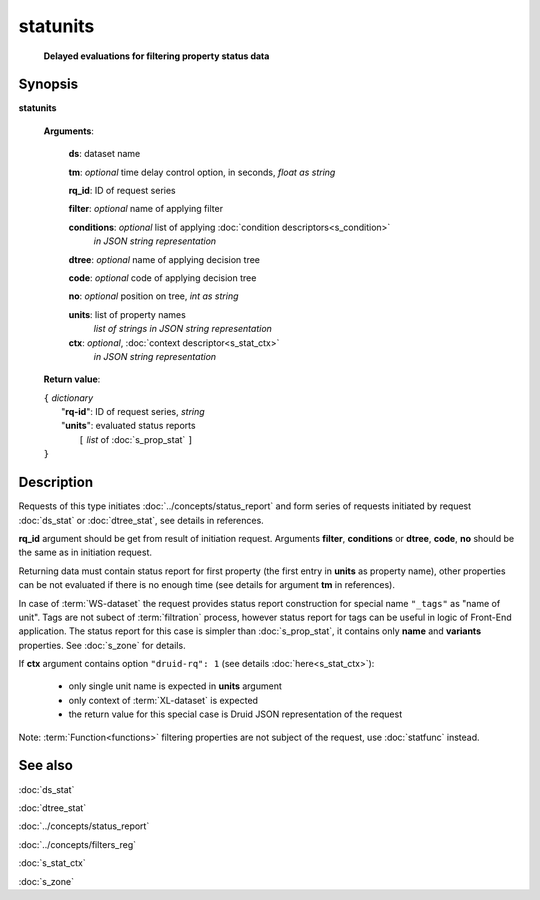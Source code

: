 statunits
=========
        **Delayed evaluations for filtering property status data**

.. index:: 
    statunits; request

Synopsis
--------

**statunits** 

    **Arguments**: 

        **ds**: dataset name
        
        **tm**: *optional* time delay control option, in seconds, *float as string*

        **rq_id**: ID of request series
        
        **filter**: *optional* name of applying filter
        
        **conditions**: *optional* list of applying :doc:`condition descriptors<s_condition>`
            *in JSON string representation*

        **dtree**: *optional* name of applying decision tree

        **code**: *optional* code of applying decision tree
        
        **no**: *optional* position on tree, *int as string*
        
        **units**: list of property names 
                *list of strings in JSON string representation*
        
        **ctx**: *optional*, :doc:`context descriptor<s_stat_ctx>`
            *in JSON string representation*
            
    **Return value**: 
    
    | ``{`` *dictionary*
    |      "**rq-id**": ID of request series, *string*
    |      "**units**": evaluated status reports
    |           ``[`` *list* of :doc:`s_prop_stat` ``]``
    | ``}``

Description
-----------
Requests of this type initiates :doc:`../concepts/status_report` and form series of requests initiated by request :doc:`ds_stat` or :doc:`dtree_stat`, see details in references.

**rq_id** argument should be get from result of initiation request. Arguments **filter**, **conditions** or **dtree**, **code**, **no** should be the same as in initiation request.

Returning data must contain status report for first property (the first entry in **units** as property name), other properties can be not evaluated if there is no enough time (see details for argument **tm** in references).

In case of :term:`WS-dataset` the request provides status report construction for special name ``"_tags"`` as "name of unit". Tags are not subect of :term:`filtration` process, however status report for tags can be useful in logic of Front-End application. The status report for this case is simpler than :doc:`s_prop_stat`, it contains only **name** and **variants** properties. See :doc:`s_zone` for details.

If **ctx** argument contains option ``"druid-rq": 1`` (see details :doc:`here<s_stat_ctx>`):

    - only single unit name is expected in **units** argument
    
    - only context of :term:`XL-dataset` is expected
    
    - the return value for this special case is Druid JSON representation of the request

Note: :term:`Function<functions>` filtering properties are not subject of the request, use :doc:`statfunc` instead.

See also
--------
:doc:`ds_stat` 

:doc:`dtree_stat`

:doc:`../concepts/status_report`

:doc:`../concepts/filters_reg`

:doc:`s_stat_ctx`

:doc:`s_zone`
